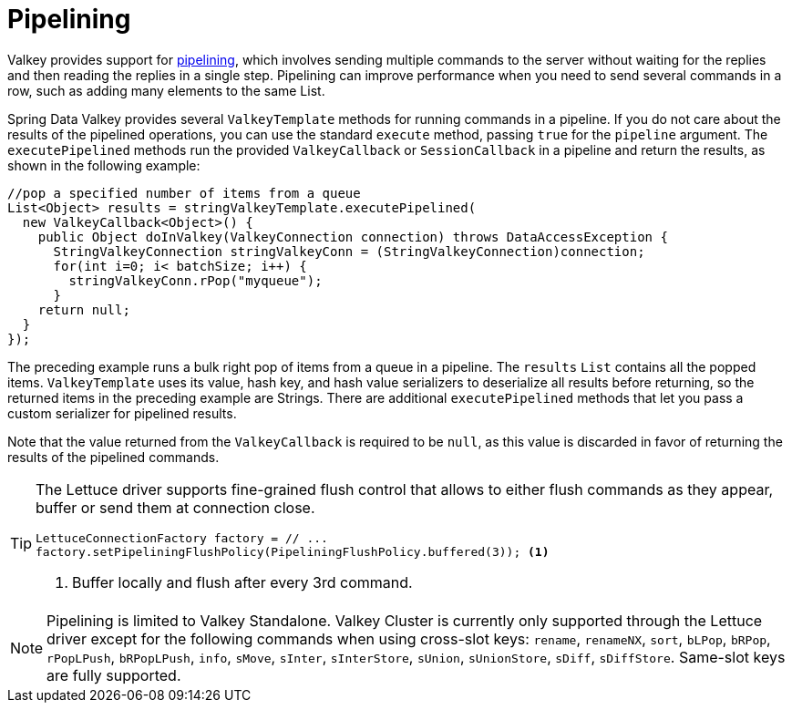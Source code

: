 [[pipeline]]
= Pipelining

Valkey provides support for https://redis.io/topics/pipelining[pipelining], which involves sending multiple commands to the server without waiting for the replies and then reading the replies in a single step. Pipelining can improve performance when you need to send several commands in a row, such as adding many elements to the same List.

Spring Data Valkey provides several `ValkeyTemplate` methods for running commands in a pipeline. If you do not care about the results of the pipelined operations, you can use the standard `execute` method, passing `true` for the `pipeline` argument. The `executePipelined` methods run the provided `ValkeyCallback` or `SessionCallback` in a pipeline and return the results, as shown in the following example:

[source,java]
----
//pop a specified number of items from a queue
List<Object> results = stringValkeyTemplate.executePipelined(
  new ValkeyCallback<Object>() {
    public Object doInValkey(ValkeyConnection connection) throws DataAccessException {
      StringValkeyConnection stringValkeyConn = (StringValkeyConnection)connection;
      for(int i=0; i< batchSize; i++) {
        stringValkeyConn.rPop("myqueue");
      }
    return null;
  }
});
----

The preceding example runs a bulk right pop of items from a queue in a pipeline.
The `results` `List` contains all the popped items. `ValkeyTemplate` uses its value, hash key, and hash value serializers to deserialize all results before returning, so the returned items in the preceding example are Strings.
There are additional `executePipelined` methods that let you pass a custom serializer for pipelined results.

Note that the value returned from the `ValkeyCallback` is required to be `null`, as this value is discarded in favor of returning the results of the pipelined commands.

[TIP]
====
The Lettuce driver supports fine-grained flush control that allows to either flush commands as they appear, buffer or send them at connection close.

[source,java]
----
LettuceConnectionFactory factory = // ...
factory.setPipeliningFlushPolicy(PipeliningFlushPolicy.buffered(3)); <1>
----
<1> Buffer locally and flush after every 3rd command.
====

NOTE: Pipelining is limited to Valkey Standalone.
Valkey Cluster is currently only supported through the Lettuce driver except for the following commands when using cross-slot keys: `rename`, `renameNX`, `sort`, `bLPop`, `bRPop`, `rPopLPush`, `bRPopLPush`, `info`, `sMove`, `sInter`, `sInterStore`, `sUnion`, `sUnionStore`, `sDiff`, `sDiffStore`.
Same-slot keys are fully supported.
